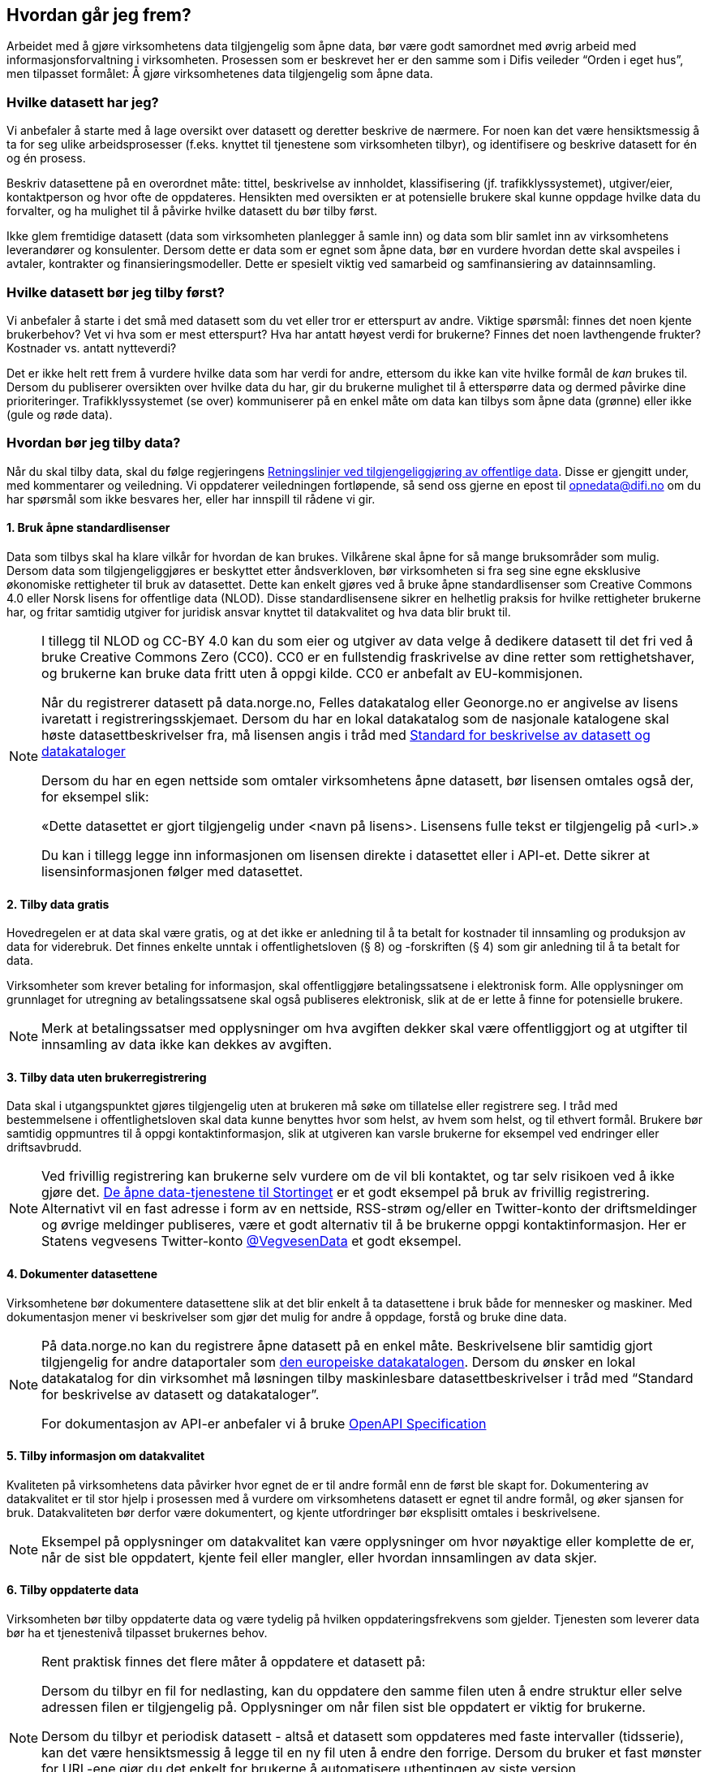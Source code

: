 == Hvordan går jeg frem?

Arbeidet med å gjøre virksomhetens data tilgjengelig som åpne data, bør være godt samordnet med øvrig arbeid med informasjonsforvaltning i virksomheten. Prosessen som er beskrevet her er den samme som i Difis veileder “Orden i eget hus”, men tilpasset formålet: Å gjøre virksomhetenes data tilgjengelig som åpne data.

=== Hvilke datasett har jeg?

Vi anbefaler å starte med å lage oversikt over datasett og deretter beskrive de nærmere. For noen kan det være hensiktsmessig å ta for seg ulike arbeidsprosesser (f.eks. knyttet til tjenestene som virksomheten tilbyr), og identifisere og beskrive datasett for én og én prosess. 

Beskriv datasettene på en overordnet måte: tittel, beskrivelse av innholdet, klassifisering (jf. trafikklyssystemet), utgiver/eier, kontaktperson og hvor ofte de oppdateres. Hensikten med oversikten er at potensielle brukere skal kunne oppdage hvilke data du forvalter, og ha mulighet til å påvirke hvilke datasett du bør tilby først.

Ikke glem fremtidige datasett (data som virksomheten planlegger å samle inn) og data som blir samlet inn av virksomhetens leverandører og konsulenter. Dersom dette er data som er egnet som åpne data, bør en vurdere hvordan dette skal avspeiles i avtaler, kontrakter og finansieringsmodeller. Dette er spesielt viktig ved samarbeid og samfinansiering av datainnsamling.

=== Hvilke datasett bør jeg tilby først?

Vi anbefaler å starte i det små med datasett som du vet eller tror er etterspurt av andre. Viktige spørsmål: finnes det noen kjente brukerbehov? Vet vi hva som er mest etterspurt? Hva har antatt høyest verdi for brukerne? Finnes det noen lavthengende frukter? Kostnader vs. antatt nytteverdi?

Det er ikke helt rett frem å vurdere hvilke data som har verdi for andre, ettersom du ikke kan vite hvilke formål de _kan_ brukes til. Dersom du publiserer oversikten over hvilke data du har, gir du brukerne mulighet til å etterspørre data og dermed påvirke dine prioriteringer. Trafikklyssystemet (se over) kommuniserer på en enkel måte om data kan tilbys som åpne data (grønne) eller ikke (gule og røde data).

=== Hvordan bør jeg tilby data?

Når du skal tilby data, skal du følge regjeringens https://www.regjeringen.no/no/dokumenter/retningslinjer-ved-tilgjengeliggjoring-av-offentlige-data/id2536870/[Retningslinjer ved tilgjengeliggjøring av offentlige data]. Disse er gjengitt under, med kommentarer og veiledning. Vi oppdaterer veiledningen fortløpende, så send oss gjerne en epost til mailto:opnedata@difi.no[opnedata@difi.no] om du har spørsmål som ikke besvares her, eller har innspill til rådene vi gir. 

==== 1. Bruk åpne standardlisenser

Data som tilbys skal ha klare vilkår for hvordan de kan brukes. Vilkårene skal åpne for så mange bruksområder som mulig. Dersom data som tilgjengeliggjøres er beskyttet etter åndsverkloven, bør virksomheten si fra seg sine egne eksklusive økonomiske rettigheter til bruk av datasettet. Dette kan enkelt gjøres ved å bruke åpne standardlisenser som Creative Commons 4.0 eller Norsk lisens for offentlige data (NLOD). Disse standardlisensene sikrer en helhetlig praksis for hvilke rettigheter brukerne har, og fritar samtidig utgiver for juridisk ansvar knyttet til datakvalitet og hva data blir brukt til.



[NOTE]
====
I tillegg til NLOD og CC-BY 4.0 kan du som eier og utgiver av data velge å dedikere datasett til det fri ved å bruke Creative Commons Zero (CC0). CC0 er en fullstendig fraskrivelse av dine retter som rettighetshaver, og brukerne kan bruke data fritt uten å oppgi kilde. CC0 er anbefalt av EU-kommisjonen.

Når du registrerer datasett på data.norge.no, Felles datakatalog eller Geonorge.no er angivelse av lisens ivaretatt i registreringsskjemaet. Dersom du har en lokal datakatalog som de nasjonale katalogene skal høste datasettbeskrivelser fra, må lisensen angis i tråd med https://doc.difi.no/dcat-ap-no/[Standard for beskrivelse av datasett og datakataloger]

Dersom du har en egen nettside som omtaler virksomhetens åpne datasett, bør lisensen omtales også der, for eksempel slik:

«Dette datasettet er gjort tilgjengelig under <navn på lisens>. Lisensens fulle tekst er tilgjengelig på <url>.»

Du kan i tillegg legge inn informasjonen om lisensen direkte i datasettet eller i API-et. Dette sikrer at lisensinformasjonen følger med datasettet.
====


==== 2. Tilby data gratis

Hovedregelen er at data skal være gratis, og at det ikke er anledning til å ta betalt for kostnader til innsamling og produksjon av data for viderebruk. Det finnes enkelte unntak i offentlighetsloven (§ 8) og -forskriften (§ 4) som gir anledning til å ta betalt for data.

Virksomheter som krever betaling for informasjon, skal offentliggjøre betalingssatsene i elektronisk form. Alle opplysninger om grunnlaget for utregning av betalingssatsene skal også publiseres elektronisk, slik at de er lette å finne for potensielle brukere.

[NOTE]
====
Merk at betalingssatser med opplysninger om hva avgiften dekker skal være offentliggjort og at utgifter til innsamling av data ikke kan dekkes av avgiften.
====

==== 3. Tilby data uten brukerregistrering

Data skal i utgangspunktet gjøres tilgjengelig uten at brukeren må søke om tillatelse eller registrere seg. I tråd med bestemmelsene i offentlighetsloven skal data kunne benyttes hvor som helst, av hvem som helst, og til ethvert formål. Brukere bør samtidig oppmuntres til å oppgi kontaktinformasjon, slik at utgiveren kan varsle brukerne for eksempel ved endringer eller driftsavbrudd.

[NOTE]
==== 
Ved frivillig registrering kan brukerne selv vurdere om de vil bli kontaktet, og tar selv risikoen ved å ikke gjøre det. http://data.stortinget.no/[De åpne data-tjenestene til Stortinget] er et godt eksempel på bruk av frivillig registrering. Alternativt vil en fast adresse i form av en nettside, RSS-strøm og/eller en Twitter-konto der driftsmeldinger og øvrige meldinger publiseres, være et godt alternativ til å be brukerne oppgi kontaktinformasjon. Her er Statens vegvesens Twitter-konto https://twitter.com/VegvesenData[@VegvesenData] et godt eksempel.
====

==== 4. Dokumenter datasettene

Virksomhetene bør dokumentere datasettene slik at det blir enkelt å ta datasettene i bruk både for mennesker og maskiner. Med dokumentasjon mener vi beskrivelser som gjør det mulig for andre å oppdage, forstå og bruke dine data.

[NOTE]
==== 
På data.norge.no kan du registrere åpne datasett på en enkel måte. Beskrivelsene blir samtidig gjort tilgjengelig for andre dataportaler som https://www.europeandataportal.eu/[den europeiske datakatalogen]. Dersom du ønsker en lokal datakatalog for din virksomhet må løsningen tilby maskinlesbare datasettbeskrivelser i tråd med “Standard for beskrivelse av datasett og datakataloger”.

For dokumentasjon av API-er anbefaler vi å bruke https://swagger.io/docs/specification/about/[OpenAPI Specification] +
====

==== 5. Tilby informasjon om datakvalitet

Kvaliteten på virksomhetens data påvirker hvor egnet de er til andre formål enn de først ble skapt for. Dokumentering av datakvalitet er til stor hjelp i prosessen med å vurdere om virksomhetens datasett er egnet til andre formål, og øker sjansen for bruk. Datakvaliteten bør derfor være dokumentert, og kjente utfordringer bør eksplisitt omtales i beskrivelsene.

[NOTE]
==== 
Eksempel på opplysninger om datakvalitet kan være opplysninger om hvor nøyaktige eller komplette de er, når de sist ble oppdatert, kjente feil eller mangler, eller hvordan innsamlingen av data skjer. 
====

==== 6. Tilby oppdaterte data

Virksomheten bør tilby oppdaterte data og være tydelig på hvilken oppdateringsfrekvens som gjelder. Tjenesten som leverer data bør ha et tjenestenivå tilpasset brukernes behov.

[NOTE]
==== 
Rent praktisk finnes det flere måter å oppdatere et datasett på: 

Dersom du tilbyr en fil for nedlasting, kan du oppdatere den samme filen uten å endre struktur eller selve adressen filen er tilgjengelig på. Opplysninger om når filen sist ble oppdatert er viktig for brukerne.

Dersom du tilbyr et periodisk datasett - altså et datasett som oppdateres med faste intervaller (tidsserie), kan det være hensiktsmessig å legge til en ny fil uten å endre den forrige. Dersom du bruker et fast mønster for URL-ene gjør du det enkelt for brukerne å automatisere uthentingen av siste versjon. 

Dersom du tilbyr data som oppdateres ofte (eller uregelmessig), er det gjerne mest hensiktmessig for brukerne å hente data fra et API eller eventuelt en RSS-strøm. 
====

==== 7. Gjør data synlige

For at potensielle brukere av offentlige data enkelt skal kunne finne data, bør beskrivelser av datasett være tilgjengelig på data.norge.no, som er en katalog med beskrivelser av åpne datasett fra det offentlige. Difi gir anbefalinger om formater for dette formålet i dokumentet Standard for beskrivelser av datasett og datakataloger. Virksomheten bør vurdere å tilby beskrivelser på engelsk i tillegg til norsk.

[NOTE]
====
Registreringsskjemane til de nasjonale datakatalogene (data.norge.no, Felles datakatalog og Geonorge.no) støtter alle gjeldende anbefalinger og krav knytter til datakataloger for offentlige virksomheter. Dersom du velger andre løsninger, må du sikre at gjeldende standarder støttes.
====

==== 8. Bruk maskinlesbare og standardiserte formater

Data skal være tilgjengelig i maskinlesbare formater. I tillegg bør formatene være standardiserte. Dette sikrer god samhandlingsevne med annen informasjon (interoperabilitet) og legger ikke unødvendige begrensninger på hva informasjonen kan brukes til i fremtiden. Eksempler på maskinlesbare og standardiserte formater er CSV, XML, JSON og RDF-serialiseringer som RDF/XML, JSON-LD og Turtle.

[NOTE]
====
En CSV-fil for nedlasting er en god start når du skal tilby åpne data. Dersom utgangspunktet ditt er et regneark i Excel er konvertering til CSV samtidig en god avsjekk på om strukturen i datasettet er god. Rene rader og kolonner uten formler, mellomtitler og summeringer øker gjerne gjenbruksverdien. Komplekse regneark kan med fordel splittes i flere datasett.  +
====

==== 9. Tilby data gjennom et programmeringsgrensesnitt

Et programmeringsgrensesnitt (API) er en måte å tilby data på som gjør det mulig for annen programvare å gjøre oppslag i hele eller spesifikke deler av virksomhetens data via internett. Det gjør det for eksempel mulig å bruke data i sanntid, filtrere på forespørsel, og å arbeide med data på dataelementnivå uten at brukerne må opprette lokale kopier av datasettene. Et programmeringsgrensesnitt er den beste måten å gjøre data tilgjengelig på dersom datasettene er store, komplekse eller oppdateres ofte. 

[NOTE]
====
I utforming av et API, er det viktig å tenke på hvordan det best gjør data tilgjengelige og lette å anvende. REST-API-er er en svært populært API-stil, og dermed en godt sted å begynne, fremfor eldre stiler som SOAP, som er vanskeligere for brukere å anvende. Vi anbefaler å benytte egenskaper i standarden du følger. For API-er som bruker HTTP-protokollen, kan du for eksempel støtte ETag for at brukere lett kan sjekke om noe er oppdatert,  og kompresjon (gzip, brotli) for raskere overføring.
====

==== 10. Tilby komplett nedlasting

Selv om et programmeringsgrensesnitt er en svært fleksibel måte å tilby data på, kan brukerne også ha behov for å laste ned komplette datasett for å etablere lokale kopier. Komplett nedlasting kan tilbys som funksjonalitet i et programmeringsgrensesnitt, eller som en maskinlesbar fil publisert på internett.

[NOTE]
====
API-er er ikke for alle. Noen brukere har behov for å laste ned data for å kunne  bearbeide, analysere og sammenstille datasett. CSV-filer er praktiske til dette formålet ettersom det lett kan importeres i Excel, databaser eller ulike analyseverktøy. For svært store datasett bør en vurdere å tilby nedlasting av søkeresultater (filter) for å unngå at filene overstiger regnearkprogrammenes maksgrense på (litt over) en million rader.
====

==== 11. Bruk faste adresser og unike identifikatorer

Data bør ha unike, permanente og hensiktsmessige adresser på internett, slik at det er mulig å lenke data sammen. Dette gjelder selve datasettet og versjoner og serier av dette, samt datasettets elementer. Data får økt verdi om de refererer til andres data om samme ting, samme sted, samme hendelse, samme person osv. Det betyr at alle bør bruke samme identifikatorer på tvers av datasett, og legge til rette for at egne identifikatorer kan refereres til av andre.

[NOTE]
====
Ettersom de nasjonale datakatalogene ikke innholder selve datasettet (men bare beskrivelser med lenker til datasettet) er det helt avgjørende for brukerne at adressen til datasettet ikke endres.

For periodiske datasett der selve datasettet ikke oppdateres men nye filer legges til for hver nye periode (tidsserier), bør adressene følge et fast mønster slik at det er mulig å forutsi hva adressen til det nye datasettet kommer til å bli. Dette vil for eksempel gjøre det mulig for brukerne å automatisere nedlasting av lokale kopier.

God bruk av unike identifikatorer for selve dataelementene øker gjenbruksverdien ettersom det blir mulig å referere til dine data og kombinere data fra flere kilder. Bruk nasjonale og globale identifikatorer (for eksempel kommunenummer og organisasjonsnummer) der dette finnes.

URLer kan også fungere fint som identifikatorer gitt at de er unike, permanente og hensiktsmessige. URLer som samtidig er identifikatorer for en ressurs (for eksempel et datasett, begrep eller en opplysning) kaller vi URIer (Uniform Resource Identifier).

Se https://www.difi.no/fagomrader-og-tjenester/digitalisering-og-samordning/standarder/referansekatalogen/pekere-til-offentlige-ressurser-pa-nett[Referansekatalogen for IT-standarde]r for anbefalinger om hvordan identifikatorer i form av URIer (pekere til offentlige ressurser) bør utformes.
====

==== 12. Publiser oversikt over virksomhetens data

Hvilke data som tilgjengeliggjøres bør være drevet av brukernes behov. For at brukerne skal kunne finne og bruke dine data, må de vite hvilke data du har. Virksomheten bør derfor vedlikeholde og publisere en oversikt over hvilke data de forvalter. Dette gjelder også beskrivelser av datasett som av forskjellige grunner ikke er tilgjengeliggjort.

[NOTE]
==== 
På https://fellesdatakatalog.brreg.no/[Felles datakatalog] kan du registrere datasett selv om ikke selve datasettet er tilgjengelig ennå. Synliggjøring av beskrivelser i en datakatalog er uansett viktig for at brukerne skal vite at data finnes og hvem som forvalter de. Du kan også publisere oversikten lokalt på virksomhetens egne hjemmesider, men beskrivelsene må samtidig være tilgjengelig i maskinlesbart format i tråd med https://doc.difi.no/dcat-ap-no/[Standard for beskrivelse av datasett og datakataloger] slik at de kan høstes av de nasjonale katalogene.
====

==== 13. Tilpass data til brukernes behov

Virksomhetene bør tilpasse data slik at brukere enkelt kan ta dem i bruk, for eksempel ved å lage systemer for spørringer som er tilpasset spesifikke formål. Slike tilpasninger bør likevel ikke være til hinder for at datasett også blir gjort tilgjengelig i sin opprinnelige form, dersom dette blir etterspurt. Her er det viktig at virksomhetene er åpne for innspill fra de som ønsker å bruke datasettene.

[NOTE]
====
Å tilby data er en offentlig tjeneste på lik linje med å tilby en hvilken som helst annen offentlig tjeneste. Prinsippet om “brukeren i sentrum” står sentralt også her. Brukerne i denne sammenhengen er gjerne de som skal ta i bruk data i utviklingen av en tjeneste eller som grunnlag for en beslutning. Måten vi tilbyr data på kan være helt avgjørende for en god og effektiv bruk.

Difi anbefaler at virksomheten selv bruker den samme datakilden i egne prosesser som du tilbyr til andre fremfor å ha en datakilde til internt bruk og en for eksterne brukere (gitt at opplysningene er de samme). 
====

==== 14. Oppmuntre til bruk

Å gjøre data åpent tilgjengelig er ikke nok for at data skal bli brukt. Utgivere bør samhandle med brukerne og aktivt oppmuntre til bruk av deres data.

[NOTE]
====
Inviter gjerne brukerne til workshops eller seminarer for gjøre de bedre kjent med datasettene du tilbyr og for å fange opp hvilke behov de har. Deltakelse på #Hack4no eller tilsvarende arrangementer er også en fin måte å oppmuntre til bruk av egne data på. Det finnes også egne grupper på ulike sosiale plattformer (for eksempel Facebook og Slack) som har åpne data og/eller informasjonsforvaltning som tema.

Statens vegvesen har http://www.vegdata.no/[en egen blogg], der de tar opp ulike tema knyttet til bruk av Nasjonal vegdatabank. Dette er godt eksempel på hvordan en kan oppmuntre til bruk av åpne data som virksomheten tilbyr.
====

==== 15. Legg til rette for tilbakemeldinger

Gjennom å tilby brukerne muligheten for å gi tilbakemeldinger, vil virksomheten ha bedre forutsetninger for å forstå behovene til brukerne. Dette vil bidra til å forbedre kvaliteten på publiserte data og til å bygge tillit mellom utgiveren og brukerne.

[NOTE]
====
I tillegg til at det skal være mulig å kontakte deg for spørsmål og tilbakemeldinger, bør virksomheten ha rutiner for å følge opp innspill som brukerne kommer med. Innspill fra brukerne vil være nyttige både for å forbedre datakvalitet og som innspill til hvordan du leverer data. 
====
